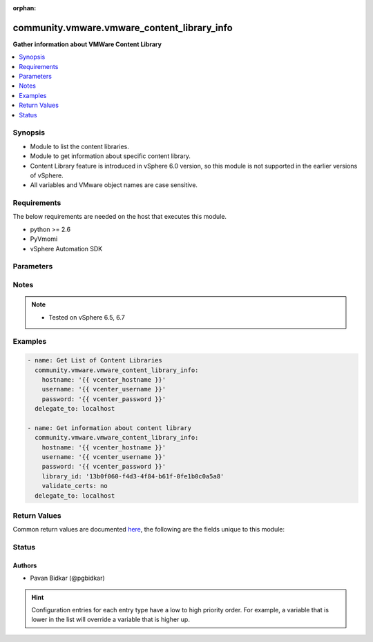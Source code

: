 :orphan:

.. _community.vmware.vmware_content_library_info_module:


********************************************
community.vmware.vmware_content_library_info
********************************************

**Gather information about VMWare Content Library**



.. contents::
   :local:
   :depth: 1


Synopsis
--------
- Module to list the content libraries.
- Module to get information about specific content library.
- Content Library feature is introduced in vSphere 6.0 version, so this module is not supported in the earlier versions of vSphere.
- All variables and VMware object names are case sensitive.



Requirements
------------
The below requirements are needed on the host that executes this module.

- python >= 2.6
- PyVmomi
- vSphere Automation SDK


Parameters
----------

.. raw:: html

    <table  border=0 cellpadding=0 class="documentation-table">
        <tr>
            <th colspan="1">Parameter</th>
            <th>Choices/<font color="blue">Defaults</font></th>
                        <th width="100%">Comments</th>
        </tr>
                    <tr>
                                                                <td colspan="1">
                    <div class="ansibleOptionAnchor" id="parameter-"></div>
                    <b>hostname</b>
                    <a class="ansibleOptionLink" href="#parameter-" title="Permalink to this option"></a>
                    <div style="font-size: small">
                        <span style="color: purple">string</span>
                                                                    </div>
                                    </td>
                                <td>
                                                                                                                                                            </td>
                                                                <td>
                                            <div>The hostname or IP address of the vSphere vCenter server.</div>
                                            <div>If the value is not specified in the task, the value of environment variable <code>VMWARE_HOST</code> will be used instead.</div>
                                                        </td>
            </tr>
                                <tr>
                                                                <td colspan="1">
                    <div class="ansibleOptionAnchor" id="parameter-"></div>
                    <b>library_id</b>
                    <a class="ansibleOptionLink" href="#parameter-" title="Permalink to this option"></a>
                    <div style="font-size: small">
                        <span style="color: purple">string</span>
                                                                    </div>
                                    </td>
                                <td>
                                                                                                                                                            </td>
                                                                <td>
                                            <div>content library id for which details needs to be fetched.</div>
                                                        </td>
            </tr>
                                <tr>
                                                                <td colspan="1">
                    <div class="ansibleOptionAnchor" id="parameter-"></div>
                    <b>password</b>
                    <a class="ansibleOptionLink" href="#parameter-" title="Permalink to this option"></a>
                    <div style="font-size: small">
                        <span style="color: purple">string</span>
                                                                    </div>
                                    </td>
                                <td>
                                                                                                                                                            </td>
                                                                <td>
                                            <div>The password of the vSphere vCenter server.</div>
                                            <div>If the value is not specified in the task, the value of environment variable <code>VMWARE_PASSWORD</code> will be used instead.</div>
                                                                <div style="font-size: small; color: darkgreen"><br/>aliases: pass, pwd</div>
                                    </td>
            </tr>
                                <tr>
                                                                <td colspan="1">
                    <div class="ansibleOptionAnchor" id="parameter-"></div>
                    <b>port</b>
                    <a class="ansibleOptionLink" href="#parameter-" title="Permalink to this option"></a>
                    <div style="font-size: small">
                        <span style="color: purple">integer</span>
                                                                    </div>
                                    </td>
                                <td>
                                                                                                                                                                    <b>Default:</b><br/><div style="color: blue">443</div>
                                    </td>
                                                                <td>
                                            <div>The port number of the vSphere vCenter.</div>
                                            <div>If the value is not specified in the task, the value of environment variable <code>VMWARE_PORT</code> will be used instead.</div>
                                                        </td>
            </tr>
                                <tr>
                                                                <td colspan="1">
                    <div class="ansibleOptionAnchor" id="parameter-"></div>
                    <b>protocol</b>
                    <a class="ansibleOptionLink" href="#parameter-" title="Permalink to this option"></a>
                    <div style="font-size: small">
                        <span style="color: purple">string</span>
                                                                    </div>
                                    </td>
                                <td>
                                                                                                                            <ul style="margin: 0; padding: 0"><b>Choices:</b>
                                                                                                                                                                <li>http</li>
                                                                                                                                                                                                <li><div style="color: blue"><b>https</b>&nbsp;&larr;</div></li>
                                                                                    </ul>
                                                                            </td>
                                                                <td>
                                            <div>The connection to protocol.</div>
                                                        </td>
            </tr>
                                <tr>
                                                                <td colspan="1">
                    <div class="ansibleOptionAnchor" id="parameter-"></div>
                    <b>username</b>
                    <a class="ansibleOptionLink" href="#parameter-" title="Permalink to this option"></a>
                    <div style="font-size: small">
                        <span style="color: purple">string</span>
                                                                    </div>
                                    </td>
                                <td>
                                                                                                                                                            </td>
                                                                <td>
                                            <div>The username of the vSphere vCenter server.</div>
                                            <div>If the value is not specified in the task, the value of environment variable <code>VMWARE_USER</code> will be used instead.</div>
                                                                <div style="font-size: small; color: darkgreen"><br/>aliases: admin, user</div>
                                    </td>
            </tr>
                                <tr>
                                                                <td colspan="1">
                    <div class="ansibleOptionAnchor" id="parameter-"></div>
                    <b>validate_certs</b>
                    <a class="ansibleOptionLink" href="#parameter-" title="Permalink to this option"></a>
                    <div style="font-size: small">
                        <span style="color: purple">boolean</span>
                                                                    </div>
                                    </td>
                                <td>
                                                                                                                                                                                                                    <ul style="margin: 0; padding: 0"><b>Choices:</b>
                                                                                                                                                                <li>no</li>
                                                                                                                                                                                                <li><div style="color: blue"><b>yes</b>&nbsp;&larr;</div></li>
                                                                                    </ul>
                                                                            </td>
                                                                <td>
                                            <div>Allows connection when SSL certificates are not valid.</div>
                                            <div>Set to <code>no</code> when certificates are not trusted.</div>
                                            <div>If the value is not specified in the task, the value of environment variable <code>VMWARE_VALIDATE_CERTS</code> will be used instead.</div>
                                                        </td>
            </tr>
                        </table>
    <br/>


Notes
-----

.. note::
   - Tested on vSphere 6.5, 6.7



Examples
--------

.. code-block:: yaml+jinja

    
    - name: Get List of Content Libraries
      community.vmware.vmware_content_library_info:
        hostname: '{{ vcenter_hostname }}'
        username: '{{ vcenter_username }}'
        password: '{{ vcenter_password }}'
      delegate_to: localhost

    - name: Get information about content library
      community.vmware.vmware_content_library_info:
        hostname: '{{ vcenter_hostname }}'
        username: '{{ vcenter_username }}'
        password: '{{ vcenter_password }}'
        library_id: '13b0f060-f4d3-4f84-b61f-0fe1b0c0a5a8'
        validate_certs: no
      delegate_to: localhost




Return Values
-------------
Common return values are documented `here <https://docs.ansible.com/ansible/latest/reference_appendices/common_return_values.html#common-return-values>`_, the following are the fields unique to this module:

.. raw:: html

    <table border=0 cellpadding=0 class="documentation-table">
        <tr>
            <th colspan="1">Key</th>
            <th>Returned</th>
            <th width="100%">Description</th>
        </tr>
                    <tr>
                                <td colspan="1">
                    <div class="ansibleOptionAnchor" id="return-"></div>
                    <b>content_lib_details</b>
                    <a class="ansibleOptionLink" href="#return-" title="Permalink to this return value"></a>
                    <div style="font-size: small">
                      <span style="color: purple">list</span>
                                          </div>
                                    </td>
                <td>on success</td>
                <td>
                                                                        <div>list of content library metadata</div>
                                                                <br/>
                                            <div style="font-size: smaller"><b>Sample:</b></div>
                                                <div style="font-size: smaller; color: blue; word-wrap: break-word; word-break: break-all;">[{&#x27;library_creation_time&#x27;: &#x27;2019-07-02T11:50:52.242000&#x27;, &#x27;library_description&#x27;: &#x27;new description&#x27;, &#x27;library_id&#x27;: &#x27;13b0f060-f4d3-4f84-b61f-0fe1b0c0a5a8&#x27;, &#x27;library_name&#x27;: &#x27;demo-local-lib&#x27;, &#x27;library_publish_info&#x27;: {&#x27;authentication_method&#x27;: &#x27;NONE&#x27;, &#x27;persist_json_enabled&#x27;: False, &#x27;publish_url&#x27;: None, &#x27;published&#x27;: False, &#x27;user_name&#x27;: None}, &#x27;library_server_guid&#x27;: &#x27;0fd5813b-aac7-4b92-9fb7-f18f16565613&#x27;, &#x27;library_type&#x27;: &#x27;LOCAL&#x27;, &#x27;library_version&#x27;: &#x27;3&#x27;}]</div>
                                    </td>
            </tr>
                                <tr>
                                <td colspan="1">
                    <div class="ansibleOptionAnchor" id="return-"></div>
                    <b>content_libs</b>
                    <a class="ansibleOptionLink" href="#return-" title="Permalink to this return value"></a>
                    <div style="font-size: small">
                      <span style="color: purple">list</span>
                                          </div>
                                    </td>
                <td>on success</td>
                <td>
                                                                        <div>list of content libraries</div>
                                                                <br/>
                                            <div style="font-size: smaller"><b>Sample:</b></div>
                                                <div style="font-size: smaller; color: blue; word-wrap: break-word; word-break: break-all;">[&#x27;ded9c4d5-0dcd-4837-b1d8-af7398511e33&#x27;, &#x27;36b72549-14ed-4b5f-94cb-6213fecacc02&#x27;]</div>
                                    </td>
            </tr>
                        </table>
    <br/><br/>


Status
------


Authors
~~~~~~~

- Pavan Bidkar (@pgbidkar)


.. hint::
    Configuration entries for each entry type have a low to high priority order. For example, a variable that is lower in the list will override a variable that is higher up.
